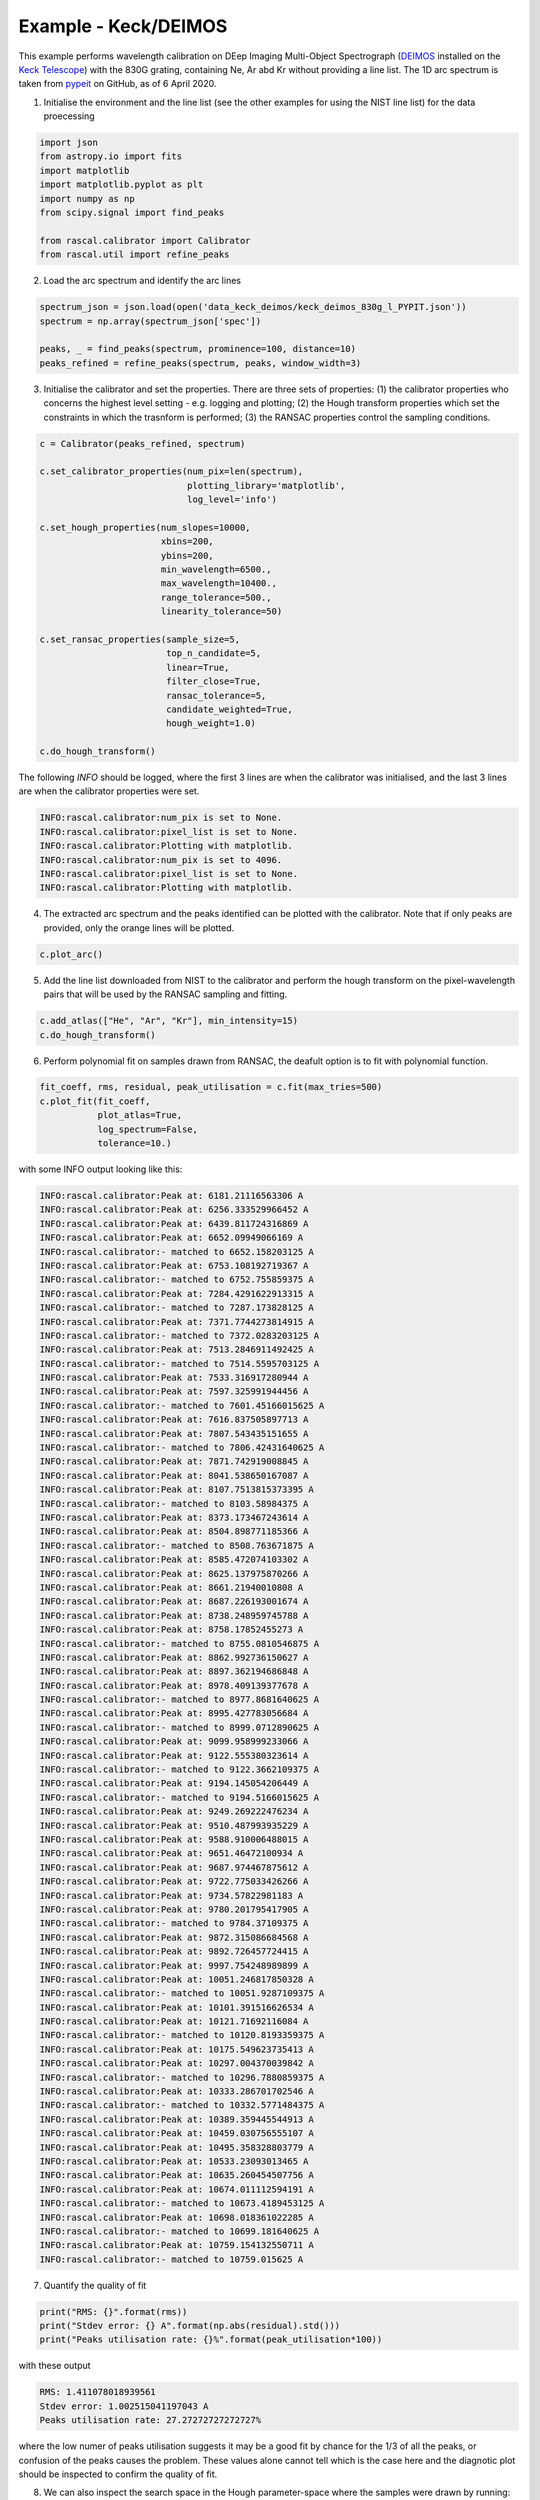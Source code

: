 Example - Keck/DEIMOS
=====================

This example performs wavelength calibration on DEep Imaging Multi-Object Spectrograph (`DEIMOS <https://www2.keck.hawaii.edu/inst/deimos/>`_ installed on the `Keck Telescope <https://www2.keck.hawaii.edu/>`_) with the 830G grating, containing Ne, Ar abd Kr without providing a line list. The 1D arc spectrum is taken from `pypeit <https://github.com/pypeit/PypeIt.git>`_ on GitHub, as of 6 April 2020.

1. Initialise the environment and the line list (see the other examples for using the NIST line list) for the data proecessing

.. code-block:: python

    import json
    from astropy.io import fits
    import matplotlib
    import matplotlib.pyplot as plt
    import numpy as np
    from scipy.signal import find_peaks

    from rascal.calibrator import Calibrator
    from rascal.util import refine_peaks

2. Load the arc spectrum and identify the arc lines

.. code-block:: python

    spectrum_json = json.load(open('data_keck_deimos/keck_deimos_830g_l_PYPIT.json'))
    spectrum = np.array(spectrum_json['spec'])

    peaks, _ = find_peaks(spectrum, prominence=100, distance=10)
    peaks_refined = refine_peaks(spectrum, peaks, window_width=3)

3. Initialise the calibrator and set the properties. There are three sets of properties: (1) the calibrator properties who concerns the highest level setting - e.g. logging and plotting; (2) the Hough transform properties which set the constraints in which the trasnform is performed; (3) the RANSAC properties control the sampling conditions.

.. code-block:: python

    c = Calibrator(peaks_refined, spectrum)

    c.set_calibrator_properties(num_pix=len(spectrum),
                                plotting_library='matplotlib',
                                log_level='info')

    c.set_hough_properties(num_slopes=10000,
                           xbins=200,
                           ybins=200,
                           min_wavelength=6500.,
                           max_wavelength=10400.,
                           range_tolerance=500.,
                           linearity_tolerance=50)

    c.set_ransac_properties(sample_size=5,
                            top_n_candidate=5,
                            linear=True,
                            filter_close=True,
                            ransac_tolerance=5,
                            candidate_weighted=True,
                            hough_weight=1.0)

    c.do_hough_transform()

The following `INFO` should be logged, where the first 3 lines are when the calibrator was initialised, and the last 3 lines are when the calibrator properties were set.

.. code-block:: python

    INFO:rascal.calibrator:num_pix is set to None.
    INFO:rascal.calibrator:pixel_list is set to None.
    INFO:rascal.calibrator:Plotting with matplotlib.
    INFO:rascal.calibrator:num_pix is set to 4096.
    INFO:rascal.calibrator:pixel_list is set to None.
    INFO:rascal.calibrator:Plotting with matplotlib.

4. The extracted arc spectrum and the peaks identified can be plotted with the calibrator. Note that if only peaks are provided, only the orange lines will be plotted.

.. code-block:: python

    c.plot_arc()

.. figure:: keck-deimos-arc-spectrum.png

5. Add the line list downloaded from NIST to the calibrator and perform the hough transform on the pixel-wavelength pairs that will be used by the RANSAC sampling and fitting.

.. code-block:: python

    c.add_atlas(["He", "Ar", "Kr"], min_intensity=15)
    c.do_hough_transform()

6. Perform polynomial fit on samples drawn from RANSAC, the deafult option is to fit with polynomial function.

.. code-block:: python

    fit_coeff, rms, residual, peak_utilisation = c.fit(max_tries=500)
    c.plot_fit(fit_coeff,
               plot_atlas=True,
               log_spectrum=False,
               tolerance=10.)

.. figure:: keck-deimos-wavelength-calibration.png

with some INFO output looking like this:

.. code-block:: python

    INFO:rascal.calibrator:Peak at: 6181.21116563306 A
    INFO:rascal.calibrator:Peak at: 6256.333529966452 A
    INFO:rascal.calibrator:Peak at: 6439.811724316869 A
    INFO:rascal.calibrator:Peak at: 6652.09949066169 A
    INFO:rascal.calibrator:- matched to 6652.158203125 A
    INFO:rascal.calibrator:Peak at: 6753.108192719367 A
    INFO:rascal.calibrator:- matched to 6752.755859375 A
    INFO:rascal.calibrator:Peak at: 7284.4291622913315 A
    INFO:rascal.calibrator:- matched to 7287.173828125 A
    INFO:rascal.calibrator:Peak at: 7371.7744273814915 A
    INFO:rascal.calibrator:- matched to 7372.0283203125 A
    INFO:rascal.calibrator:Peak at: 7513.2846911492425 A
    INFO:rascal.calibrator:- matched to 7514.5595703125 A
    INFO:rascal.calibrator:Peak at: 7533.316917280944 A
    INFO:rascal.calibrator:Peak at: 7597.325991944456 A
    INFO:rascal.calibrator:- matched to 7601.45166015625 A
    INFO:rascal.calibrator:Peak at: 7616.837505897713 A
    INFO:rascal.calibrator:Peak at: 7807.543435151655 A
    INFO:rascal.calibrator:- matched to 7806.42431640625 A
    INFO:rascal.calibrator:Peak at: 7871.742919008845 A
    INFO:rascal.calibrator:Peak at: 8041.538650167087 A
    INFO:rascal.calibrator:Peak at: 8107.7513815373395 A
    INFO:rascal.calibrator:- matched to 8103.58984375 A
    INFO:rascal.calibrator:Peak at: 8373.173467243614 A
    INFO:rascal.calibrator:Peak at: 8504.898771185366 A
    INFO:rascal.calibrator:- matched to 8508.763671875 A
    INFO:rascal.calibrator:Peak at: 8585.472074103302 A
    INFO:rascal.calibrator:Peak at: 8625.137975870266 A
    INFO:rascal.calibrator:Peak at: 8661.21940010808 A
    INFO:rascal.calibrator:Peak at: 8687.226193001674 A
    INFO:rascal.calibrator:Peak at: 8738.248959745788 A
    INFO:rascal.calibrator:Peak at: 8758.17852455273 A
    INFO:rascal.calibrator:- matched to 8755.0810546875 A
    INFO:rascal.calibrator:Peak at: 8862.992736150627 A
    INFO:rascal.calibrator:Peak at: 8897.362194686848 A
    INFO:rascal.calibrator:Peak at: 8978.409139377678 A
    INFO:rascal.calibrator:- matched to 8977.8681640625 A
    INFO:rascal.calibrator:Peak at: 8995.427783056684 A
    INFO:rascal.calibrator:- matched to 8999.0712890625 A
    INFO:rascal.calibrator:Peak at: 9099.958999233066 A
    INFO:rascal.calibrator:Peak at: 9122.555380323614 A
    INFO:rascal.calibrator:- matched to 9122.3662109375 A
    INFO:rascal.calibrator:Peak at: 9194.145054206449 A
    INFO:rascal.calibrator:- matched to 9194.5166015625 A
    INFO:rascal.calibrator:Peak at: 9249.269222476234 A
    INFO:rascal.calibrator:Peak at: 9510.487993935229 A
    INFO:rascal.calibrator:Peak at: 9588.910006488015 A
    INFO:rascal.calibrator:Peak at: 9651.46472100934 A
    INFO:rascal.calibrator:Peak at: 9687.974467875612 A
    INFO:rascal.calibrator:Peak at: 9722.775033426266 A
    INFO:rascal.calibrator:Peak at: 9734.57822981183 A
    INFO:rascal.calibrator:Peak at: 9780.201795417905 A
    INFO:rascal.calibrator:- matched to 9784.37109375 A
    INFO:rascal.calibrator:Peak at: 9872.315086684568 A
    INFO:rascal.calibrator:Peak at: 9892.726457724415 A
    INFO:rascal.calibrator:Peak at: 9997.754248989899 A
    INFO:rascal.calibrator:Peak at: 10051.246817850328 A
    INFO:rascal.calibrator:- matched to 10051.9287109375 A
    INFO:rascal.calibrator:Peak at: 10101.391516626534 A
    INFO:rascal.calibrator:Peak at: 10121.71692116084 A
    INFO:rascal.calibrator:- matched to 10120.8193359375 A
    INFO:rascal.calibrator:Peak at: 10175.549623735413 A
    INFO:rascal.calibrator:Peak at: 10297.004370039842 A
    INFO:rascal.calibrator:- matched to 10296.7880859375 A
    INFO:rascal.calibrator:Peak at: 10333.286701702546 A
    INFO:rascal.calibrator:- matched to 10332.5771484375 A
    INFO:rascal.calibrator:Peak at: 10389.359445544913 A
    INFO:rascal.calibrator:Peak at: 10459.030756555107 A
    INFO:rascal.calibrator:Peak at: 10495.358328803779 A
    INFO:rascal.calibrator:Peak at: 10533.23093013465 A
    INFO:rascal.calibrator:Peak at: 10635.260454507756 A
    INFO:rascal.calibrator:Peak at: 10674.011112594191 A
    INFO:rascal.calibrator:- matched to 10673.4189453125 A
    INFO:rascal.calibrator:Peak at: 10698.018361022285 A
    INFO:rascal.calibrator:- matched to 10699.181640625 A
    INFO:rascal.calibrator:Peak at: 10759.154132550711 A
    INFO:rascal.calibrator:- matched to 10759.015625 A

7. Quantify the quality of fit

.. code-block:: python

    print("RMS: {}".format(rms))
    print("Stdev error: {} A".format(np.abs(residual).std()))
    print("Peaks utilisation rate: {}%".format(peak_utilisation*100))

with these output

.. code-block:: python

    RMS: 1.411078018939561
    Stdev error: 1.002515041197043 A
    Peaks utilisation rate: 27.27272727272727%

where the low numer of peaks utilisation suggests it may be a good fit by chance for the 1/3 of all the peaks, or confusion of the peaks causes the problem. These values alone cannot tell which is the case here and the diagnotic plot should be inspected to confirm the quality of fit.

8. We can also inspect the search space in the Hough parameter-space where the samples were drawn by running:

.. code-block:: python

    c.plot_search_space()

.. figure:: keck-deimos-search-space.png
